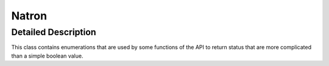 .. module:: NatronEngine
.. _Natron:

Natron
******


Detailed Description
--------------------

This class contains enumerations that are used by some functions of the API to return status
that are more complicated than a simple boolean value.


.. attribute:: NatronEngine.Natron.ViewerContextLayoutTypeEnum

    * eViewerContextLayoutTypeSpacing   // Add spacing in pixels after the item
    * eViewerContextLayoutTypeSeparator  // Add a vertical line after the item
    * eViewerContextLayoutTypeStretchAfter // Add layout stretch after the item
    * eViewerContextLayoutTypeAddNewLine // Add a new line after the item


.. attribute:: NatronEngine.Natron.StandardButtonEnum

    Can have the following values:

        * eStandardButtonNoButton           = 0x00000000,
        * eStandardButtonEscape             = 0x00000200,            // obsolete
        * eStandardButtonOk                 = 0x00000400,
        * eStandardButtonSave               = 0x00000800,
        * eStandardButtonSaveAll            = 0x00001000,
        * eStandardButtonOpen               = 0x00002000,
        * eStandardButtonYes                = 0x00004000,
        * eStandardButtonYesToAll           = 0x00008000,
        * eStandardButtonNo                 = 0x00010000,
        * eStandardButtonNoToAll            = 0x00020000,
        * eStandardButtonAbort              = 0x00040000,
        * eStandardButtonRetry              = 0x00080000,
        * eStandardButtonIgnore             = 0x00100000,
        * eStandardButtonClose              = 0x00200000,
        * eStandardButtonCancel             = 0x00400000,
        * eStandardButtonDiscard            = 0x00800000,
        * eStandardButtonHelp               = 0x01000000,
        * eStandardButtonApply              = 0x02000000,
        * eStandardButtonReset              = 0x04000000,
        * eStandardButtonRestoreDefaults    = 0x08000000

.. attribute:: NatronEngine.Natron.ImageBitDepthEnum

    Can have the following values:

        * eImageBitDepthNone = 0,
        * eImageBitDepthByte,
        * eImageBitDepthShort,
        * eImageBitDepthFloat

.. attribute:: NatronEngine.Natron.KeyframeTypeEnum

    Can have the following values:

        * eKeyframeTypeConstant = 0,
        * eKeyframeTypeLinear = 1,
        * eKeyframeTypeSmooth = 2,
        * eKeyframeTypeCatmullRom = 3,
        * eKeyframeTypeCubic = 4,
        * eKeyframeTypeHorizontal = 5,
        * eKeyframeTypeFree = 6,
        * eKeyframeTypeBroken = 7,
        * eKeyframeTypeNone = 8


.. attribute:: NatronEngine.Natron.AnimationLevelEnum

    Can have the following values:

        * eAnimationLevelNone = 0,
        * eAnimationLevelInterpolatedValue = 1,
        * eAnimationLevelOnKeyframe = 2

.. attribute:: NatronEngine.Natron.OrientationEnum

    Can have the following values:

        * eOrientationHorizontal = 0x1,
        * eOrientationVertical = 0x2

.. attribute:: NatronEngine.Natron.ImagePremultiplicationEnum

    Can have the following values:

        * eImagePremultiplicationOpaque = 0,
        * eImagePremultiplicationPremultiplied,
        * eImagePremultiplicationUnPremultiplied,

.. attribute:: NatronEngine.Natron.ActionRetCodeEnum


    * eActionStatusOK = 0,
    Everything went ok, the operation completed successfully

    *eActionStatusFailed = 1,
    Something failed, the plug-in is expected to post an error message
    with setPersistentMessage


    The render failed because a mandatory input of a node is diconnected
    In this case there's no need for a persistent message, a black image is enough
    *eActionStatusInputDisconnected = 2,

    eActionStatusAborted = 3,
    The render was aborted, everything should abort ASAP and
    the UI should not be updated with the processed images

    eActionStatusOutOfMemory = 4,
    The action failed because of a lack of memory.
    If the action is using a GPU backend, it may re-try the same action on CPU right away

    The operation completed with default implementation
    eActionStatusReplyDefault = 5


.. attribute:: NatronEngine.Natron.PixmapEnum

    See `here <https://github.com/MrKepzie/Natron/blob/master/Global/Enums.h>`_ for
    potential values of this enumeration.

